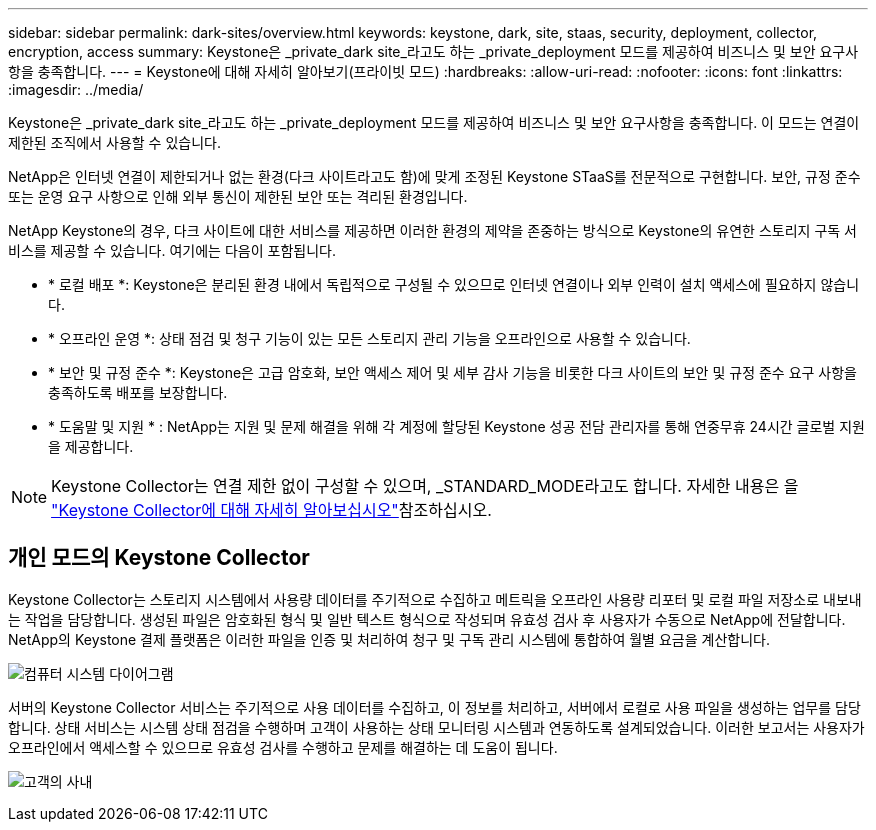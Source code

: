 ---
sidebar: sidebar 
permalink: dark-sites/overview.html 
keywords: keystone, dark, site, staas, security, deployment, collector, encryption, access 
summary: Keystone은 _private_dark site_라고도 하는 _private_deployment 모드를 제공하여 비즈니스 및 보안 요구사항을 충족합니다. 
---
= Keystone에 대해 자세히 알아보기(프라이빗 모드)
:hardbreaks:
:allow-uri-read: 
:nofooter: 
:icons: font
:linkattrs: 
:imagesdir: ../media/


[role="lead"]
Keystone은 _private_dark site_라고도 하는 _private_deployment 모드를 제공하여 비즈니스 및 보안 요구사항을 충족합니다. 이 모드는 연결이 제한된 조직에서 사용할 수 있습니다.

NetApp은 인터넷 연결이 제한되거나 없는 환경(다크 사이트라고도 함)에 맞게 조정된 Keystone STaaS를 전문적으로 구현합니다. 보안, 규정 준수 또는 운영 요구 사항으로 인해 외부 통신이 제한된 보안 또는 격리된 환경입니다.

NetApp Keystone의 경우, 다크 사이트에 대한 서비스를 제공하면 이러한 환경의 제약을 존중하는 방식으로 Keystone의 유연한 스토리지 구독 서비스를 제공할 수 있습니다. 여기에는 다음이 포함됩니다.

* * 로컬 배포 *: Keystone은 분리된 환경 내에서 독립적으로 구성될 수 있으므로 인터넷 연결이나 외부 인력이 설치 액세스에 필요하지 않습니다.
* * 오프라인 운영 *: 상태 점검 및 청구 기능이 있는 모든 스토리지 관리 기능을 오프라인으로 사용할 수 있습니다.
* * 보안 및 규정 준수 *: Keystone은 고급 암호화, 보안 액세스 제어 및 세부 감사 기능을 비롯한 다크 사이트의 보안 및 규정 준수 요구 사항을 충족하도록 배포를 보장합니다.
* * 도움말 및 지원 * : NetApp는 지원 및 문제 해결을 위해 각 계정에 할당된 Keystone 성공 전담 관리자를 통해 연중무휴 24시간 글로벌 지원을 제공합니다.



NOTE: Keystone Collector는 연결 제한 없이 구성할 수 있으며, _STANDARD_MODE라고도 합니다. 자세한 내용은 을 link:../installation/installation-overview.html["Keystone Collector에 대해 자세히 알아보십시오"]참조하십시오.



== 개인 모드의 Keystone Collector

Keystone Collector는 스토리지 시스템에서 사용량 데이터를 주기적으로 수집하고 메트릭을 오프라인 사용량 리포터 및 로컬 파일 저장소로 내보내는 작업을 담당합니다. 생성된 파일은 암호화된 형식 및 일반 텍스트 형식으로 작성되며 유효성 검사 후 사용자가 수동으로 NetApp에 전달합니다. NetApp의 Keystone 결제 플랫폼은 이러한 파일을 인증 및 처리하여 청구 및 구독 관리 시스템에 통합하여 월별 요금을 계산합니다.

image:dark-sites-diagram-computer-system.png["컴퓨터 시스템 다이어그램"]

서버의 Keystone Collector 서비스는 주기적으로 사용 데이터를 수집하고, 이 정보를 처리하고, 서버에서 로컬로 사용 파일을 생성하는 업무를 담당합니다. 상태 서비스는 시스템 상태 점검을 수행하며 고객이 사용하는 상태 모니터링 시스템과 연동하도록 설계되었습니다. 이러한 보고서는 사용자가 오프라인에서 액세스할 수 있으므로 유효성 검사를 수행하고 문제를 해결하는 데 도움이 됩니다.

image:dark-sites-customer-premise.png["고객의 사내"]
